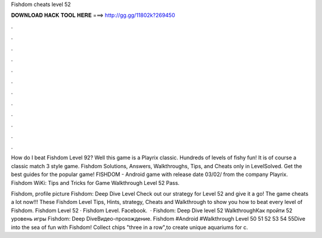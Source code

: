 Fishdom cheats level 52



𝐃𝐎𝐖𝐍𝐋𝐎𝐀𝐃 𝐇𝐀𝐂𝐊 𝐓𝐎𝐎𝐋 𝐇𝐄𝐑𝐄 ===> http://gg.gg/11802k?269450



.



.



.



.



.



.



.



.



.



.



.



.

How do I beat Fishdom Level 92? Well this game is a Playrix classic. Hundreds of levels of fishy fun! It is of course a classic match 3 style game. Fishdom Solutions, Answers, Walkthroughs, Tips, and Cheats only in LevelSolved. Get the best guides for the popular game! FISHDOM - Android game with release date 03/02/ from the company Playrix. Fishdom WiKi: Tips and Tricks for Game Walkthrough Level 52 Pass.

Fishdom, profile picture Fishdom: Deep Dive Level Check out our strategy for Level 52 and give it a go! The game cheats a lot now!!! These Fishdom Level Tips, Hints, strategy, Cheats and Walkthrough to show you how to beat every level of Fishdom. Fishdom Level 52 · Fishdom Level. Facebook.  · Fishdom: Deep Dive level 52 WalkthroughКак пройти 52 уровень игры Fishdom: Deep DiveВидео-прохождение. Fishdom #Android #Walkthrough Level 50 51 52 53 54 55Dive into the sea of fun with Fishdom! Collect chips "three in a row",to create unique aquariums for c.
